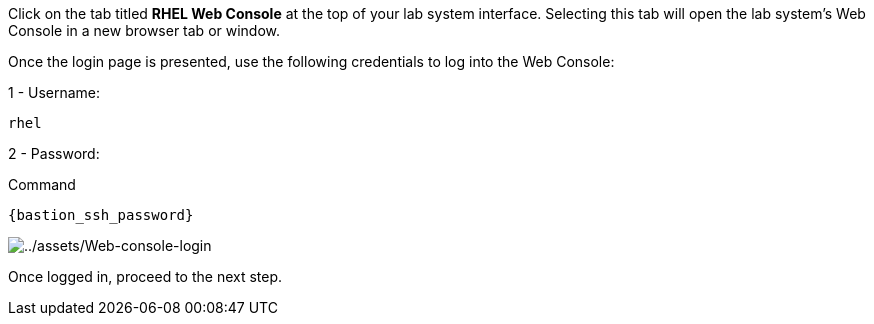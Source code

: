 Click on the tab titled *RHEL Web Console* at the top of your lab system
interface. Selecting this tab will open the lab system’s Web Console in
a new browser tab or window.

Once the login page is presented, use the following credentials to log
into the Web Console:

1 - Username:

[source,js]
----
rhel
----

2 - Password:

.Command
[source,js,subs="+macros,+attributes",role=execute]
----
{bastion_ssh_password}
----

image::Web-console-login.png[../assets/Web-console-login]

Once logged in, proceed to the next step.
